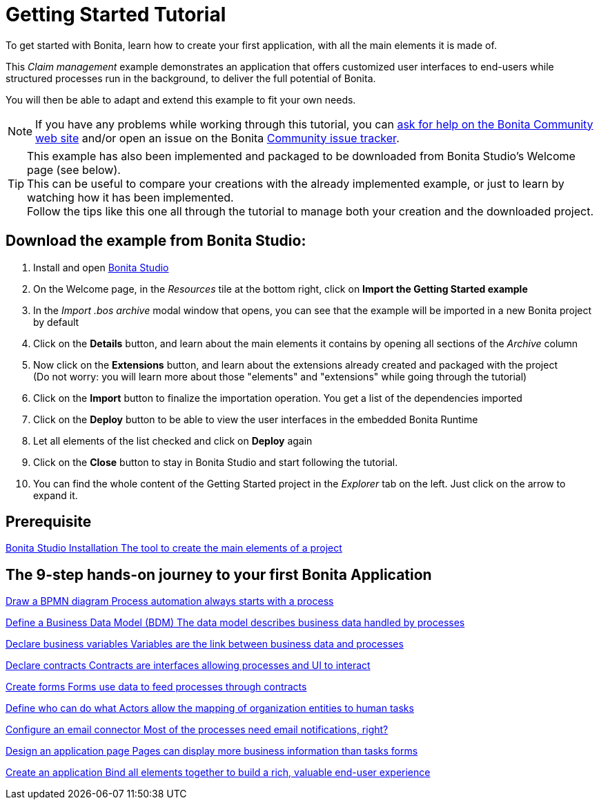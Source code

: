 = Getting Started Tutorial
:description: To get started with Bonita, learn how to create your first application, with all the main elements it is made of.
:page-aliases: ROOT:getting-started-index.adoc, ROOT:tutorial-overview.adoc

{description}

This _Claim management_ example demonstrates an application that offers customized user interfaces to end-users while structured processes run in the background, to deliver the full potential of Bonita. +

You will then be able to adapt and extend this example to fit your own needs.

[NOTE]
====

If you have any problems while working through this tutorial, you can https://community.bonitasoft.com/questions-and-answers[ask for help on the Bonita Community web site] and/or open an issue on the Bonita https://bonita.atlassian.net/projects/BBPMC/issues[Community issue tracker]. +
====

[TIP]
====
This example has also been implemented and packaged to be downloaded from Bonita Studio's Welcome page (see below). +
This can be useful to compare your creations with the already implemented example, or just to learn by watching how it has been implemented. +
Follow the tips like this one all through the tutorial to manage both your creation and the downloaded project.
====

== Download the example from Bonita Studio:

. Install and open xref:ROOT:bonita-studio-download-installation.adoc[Bonita Studio]
. On the Welcome page, in the _Resources_ tile at the bottom right, click on *Import the Getting Started example*
. In the _Import .bos archive_ modal window that opens, you can see that the example will be imported in a new Bonita project by default
. Click on the *Details* button, and learn about the main elements it contains by opening all sections of the _Archive_ column 
. Now click on the *Extensions* button, and learn about the extensions already created and packaged with the project +
 (Do not worry: you will learn more about those "elements" and "extensions" while going through the tutorial)
. Click on the *Import* button to finalize the importation operation. You get a list of the dependencies imported
. Click on the *Deploy* button to be able to view the user interfaces in the embedded Bonita Runtime
. Let all elements of the list checked and click on *Deploy* again
. Click on the *Close* button to stay in Bonita Studio and start following the tutorial. 
. You can find the whole content of the Getting Started project in the _Explorer_ tab on the left. Just click on the arrow to expand it.

[.card-section]
== Prerequisite

[.card.card-index]
--
xref:ROOT:bonita-studio-download-installation.adoc[[.card-title]#Bonita Studio Installation# [.card-body.card-content-overflow]#pass:q[The tool to create the main elements of a project]#]
--

[.card-section]
== The 9-step hands-on journey to your first Bonita Application

[.card.card-index]
--
xref:ROOT:draw-bpmn-diagram.adoc[[.card-title]#Draw a BPMN diagram# [.card-body.card-content-overflow]#pass:q[Process automation always starts with a process]#]
--

[.card.card-index]
--
xref:ROOT:define-business-data-model.adoc[[.card-title]#Define a Business Data Model (BDM)# [.card-body.card-content-overflow]#pass:q[The data model describes business data handled by processes]#]
--

[.card.card-index]
--
xref:ROOT:declare-business-variables.adoc[[.card-title]#Declare business variables# [.card-body.card-content-overflow]#pass:q[Variables are the link between business data and processes]#]
--

[.card.card-index]
--
xref:ROOT:declare-contracts.adoc[[.card-title]#Declare contracts# [.card-body.card-content-overflow]#pass:q[Contracts are interfaces allowing processes and UI to interact]#]

--

[.card.card-index]
--
xref:ROOT:create-web-user-interfaces.adoc[[.card-title]#Create forms# [.card-body.card-content-overflow]#pass:q[Forms use data to feed processes through contracts]#]
--

[.card.card-index]
--
xref:ROOT:define-who-can-do-what.adoc[[.card-title]#Define who can do what# [.card-body.card-content-overflow]#pass:q[Actors allow the mapping of organization entities to human tasks]#]
--

[.card.card-index]
--
xref:ROOT:configure-email-connector.adoc[[.card-title]#Configure an email connector# [.card-body.card-content-overflow]#pass:q[Most of the processes need email notifications, right?]#]
--

[.card.card-index]
--
xref:design-application-page.adoc[[.card-title]#Design an application page# [.card-body.card-content-overflow]#pass:q[Pages can display more business information than tasks forms]#]
--

[.card.card-index]
--
xref:ROOT:create-application.adoc[[.card-title]#Create an application# [.card-body.card-content-overflow]#pass:q[Bind all elements together to build a rich, valuable end-user experience]#]
--
